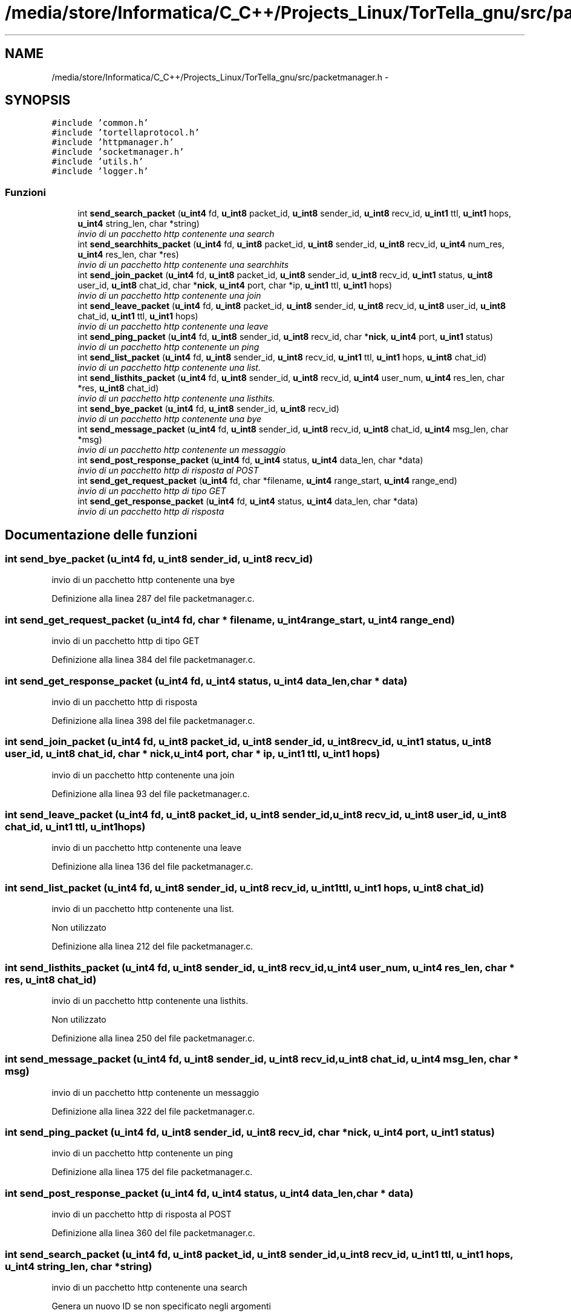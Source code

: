 .TH "/media/store/Informatica/C_C++/Projects_Linux/TorTella_gnu/src/packetmanager.h" 3 "19 Jun 2008" "Version 0.1" "TorTella" \" -*- nroff -*-
.ad l
.nh
.SH NAME
/media/store/Informatica/C_C++/Projects_Linux/TorTella_gnu/src/packetmanager.h \- 
.SH SYNOPSIS
.br
.PP
\fC#include 'common.h'\fP
.br
\fC#include 'tortellaprotocol.h'\fP
.br
\fC#include 'httpmanager.h'\fP
.br
\fC#include 'socketmanager.h'\fP
.br
\fC#include 'utils.h'\fP
.br
\fC#include 'logger.h'\fP
.br

.SS "Funzioni"

.in +1c
.ti -1c
.RI "int \fBsend_search_packet\fP (\fBu_int4\fP fd, \fBu_int8\fP packet_id, \fBu_int8\fP sender_id, \fBu_int8\fP recv_id, \fBu_int1\fP ttl, \fBu_int1\fP hops, \fBu_int4\fP string_len, char *string)"
.br
.RI "\fIinvio di un pacchetto http contenente una search \fP"
.ti -1c
.RI "int \fBsend_searchhits_packet\fP (\fBu_int4\fP fd, \fBu_int8\fP packet_id, \fBu_int8\fP sender_id, \fBu_int8\fP recv_id, \fBu_int4\fP num_res, \fBu_int4\fP res_len, char *res)"
.br
.RI "\fIinvio di un pacchetto http contenente una searchhits \fP"
.ti -1c
.RI "int \fBsend_join_packet\fP (\fBu_int4\fP fd, \fBu_int8\fP packet_id, \fBu_int8\fP sender_id, \fBu_int8\fP recv_id, \fBu_int1\fP status, \fBu_int8\fP user_id, \fBu_int8\fP chat_id, char *\fBnick\fP, \fBu_int4\fP port, char *ip, \fBu_int1\fP ttl, \fBu_int1\fP hops)"
.br
.RI "\fIinvio di un pacchetto http contenente una join \fP"
.ti -1c
.RI "int \fBsend_leave_packet\fP (\fBu_int4\fP fd, \fBu_int8\fP packet_id, \fBu_int8\fP sender_id, \fBu_int8\fP recv_id, \fBu_int8\fP user_id, \fBu_int8\fP chat_id, \fBu_int1\fP ttl, \fBu_int1\fP hops)"
.br
.RI "\fIinvio di un pacchetto http contenente una leave \fP"
.ti -1c
.RI "int \fBsend_ping_packet\fP (\fBu_int4\fP fd, \fBu_int8\fP sender_id, \fBu_int8\fP recv_id, char *\fBnick\fP, \fBu_int4\fP port, \fBu_int1\fP status)"
.br
.RI "\fIinvio di un pacchetto http contenente un ping \fP"
.ti -1c
.RI "int \fBsend_list_packet\fP (\fBu_int4\fP fd, \fBu_int8\fP sender_id, \fBu_int8\fP recv_id, \fBu_int1\fP ttl, \fBu_int1\fP hops, \fBu_int8\fP chat_id)"
.br
.RI "\fIinvio di un pacchetto http contenente una list. \fP"
.ti -1c
.RI "int \fBsend_listhits_packet\fP (\fBu_int4\fP fd, \fBu_int8\fP sender_id, \fBu_int8\fP recv_id, \fBu_int4\fP user_num, \fBu_int4\fP res_len, char *res, \fBu_int8\fP chat_id)"
.br
.RI "\fIinvio di un pacchetto http contenente una listhits. \fP"
.ti -1c
.RI "int \fBsend_bye_packet\fP (\fBu_int4\fP fd, \fBu_int8\fP sender_id, \fBu_int8\fP recv_id)"
.br
.RI "\fIinvio di un pacchetto http contenente una bye \fP"
.ti -1c
.RI "int \fBsend_message_packet\fP (\fBu_int4\fP fd, \fBu_int8\fP sender_id, \fBu_int8\fP recv_id, \fBu_int8\fP chat_id, \fBu_int4\fP msg_len, char *msg)"
.br
.RI "\fIinvio di un pacchetto http contenente un messaggio \fP"
.ti -1c
.RI "int \fBsend_post_response_packet\fP (\fBu_int4\fP fd, \fBu_int4\fP status, \fBu_int4\fP data_len, char *data)"
.br
.RI "\fIinvio di un pacchetto http di risposta al POST \fP"
.ti -1c
.RI "int \fBsend_get_request_packet\fP (\fBu_int4\fP fd, char *filename, \fBu_int4\fP range_start, \fBu_int4\fP range_end)"
.br
.RI "\fIinvio di un pacchetto http di tipo GET \fP"
.ti -1c
.RI "int \fBsend_get_response_packet\fP (\fBu_int4\fP fd, \fBu_int4\fP status, \fBu_int4\fP data_len, char *data)"
.br
.RI "\fIinvio di un pacchetto http di risposta \fP"
.in -1c
.SH "Documentazione delle funzioni"
.PP 
.SS "int send_bye_packet (\fBu_int4\fP fd, \fBu_int8\fP sender_id, \fBu_int8\fP recv_id)"
.PP
invio di un pacchetto http contenente una bye 
.PP
Definizione alla linea 287 del file packetmanager.c.
.SS "int send_get_request_packet (\fBu_int4\fP fd, char * filename, \fBu_int4\fP range_start, \fBu_int4\fP range_end)"
.PP
invio di un pacchetto http di tipo GET 
.PP
Definizione alla linea 384 del file packetmanager.c.
.SS "int send_get_response_packet (\fBu_int4\fP fd, \fBu_int4\fP status, \fBu_int4\fP data_len, char * data)"
.PP
invio di un pacchetto http di risposta 
.PP
Definizione alla linea 398 del file packetmanager.c.
.SS "int send_join_packet (\fBu_int4\fP fd, \fBu_int8\fP packet_id, \fBu_int8\fP sender_id, \fBu_int8\fP recv_id, \fBu_int1\fP status, \fBu_int8\fP user_id, \fBu_int8\fP chat_id, char * nick, \fBu_int4\fP port, char * ip, \fBu_int1\fP ttl, \fBu_int1\fP hops)"
.PP
invio di un pacchetto http contenente una join 
.PP
Definizione alla linea 93 del file packetmanager.c.
.SS "int send_leave_packet (\fBu_int4\fP fd, \fBu_int8\fP packet_id, \fBu_int8\fP sender_id, \fBu_int8\fP recv_id, \fBu_int8\fP user_id, \fBu_int8\fP chat_id, \fBu_int1\fP ttl, \fBu_int1\fP hops)"
.PP
invio di un pacchetto http contenente una leave 
.PP
Definizione alla linea 136 del file packetmanager.c.
.SS "int send_list_packet (\fBu_int4\fP fd, \fBu_int8\fP sender_id, \fBu_int8\fP recv_id, \fBu_int1\fP ttl, \fBu_int1\fP hops, \fBu_int8\fP chat_id)"
.PP
invio di un pacchetto http contenente una list. 
.PP
Non utilizzato 
.PP
Definizione alla linea 212 del file packetmanager.c.
.SS "int send_listhits_packet (\fBu_int4\fP fd, \fBu_int8\fP sender_id, \fBu_int8\fP recv_id, \fBu_int4\fP user_num, \fBu_int4\fP res_len, char * res, \fBu_int8\fP chat_id)"
.PP
invio di un pacchetto http contenente una listhits. 
.PP
Non utilizzato 
.PP
Definizione alla linea 250 del file packetmanager.c.
.SS "int send_message_packet (\fBu_int4\fP fd, \fBu_int8\fP sender_id, \fBu_int8\fP recv_id, \fBu_int8\fP chat_id, \fBu_int4\fP msg_len, char * msg)"
.PP
invio di un pacchetto http contenente un messaggio 
.PP
Definizione alla linea 322 del file packetmanager.c.
.SS "int send_ping_packet (\fBu_int4\fP fd, \fBu_int8\fP sender_id, \fBu_int8\fP recv_id, char * nick, \fBu_int4\fP port, \fBu_int1\fP status)"
.PP
invio di un pacchetto http contenente un ping 
.PP
Definizione alla linea 175 del file packetmanager.c.
.SS "int send_post_response_packet (\fBu_int4\fP fd, \fBu_int4\fP status, \fBu_int4\fP data_len, char * data)"
.PP
invio di un pacchetto http di risposta al POST 
.PP
Definizione alla linea 360 del file packetmanager.c.
.SS "int send_search_packet (\fBu_int4\fP fd, \fBu_int8\fP packet_id, \fBu_int8\fP sender_id, \fBu_int8\fP recv_id, \fBu_int1\fP ttl, \fBu_int1\fP hops, \fBu_int4\fP string_len, char * string)"
.PP
invio di un pacchetto http contenente una search 
.PP

.PP
Genera un nuovo ID se non specificato negli argomenti 
.PP
Definizione alla linea 20 del file packetmanager.c.
.SS "int send_searchhits_packet (\fBu_int4\fP fd, \fBu_int8\fP packet_id, \fBu_int8\fP sender_id, \fBu_int8\fP recv_id, \fBu_int4\fP num_res, \fBu_int4\fP res_len, char * res)"
.PP
invio di un pacchetto http contenente una searchhits 
.PP
Definizione alla linea 57 del file packetmanager.c.
.SH "Autore"
.PP 
Generato automaticamente da Doxygen per TorTella a partire dal codice sorgente.
